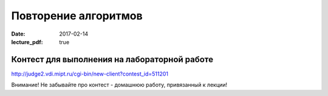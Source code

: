 Повторение алгоритмов
#####################

:date: 2017-02-14
:lecture_pdf: true


Контест для выполнения на лабораторной работе
=============================================

http://judge2.vdi.mipt.ru/cgi-bin/new-client?contest_id=511201

Внимание! Не забывайте про контест - домашнюю работу, привязанный к лекции!

